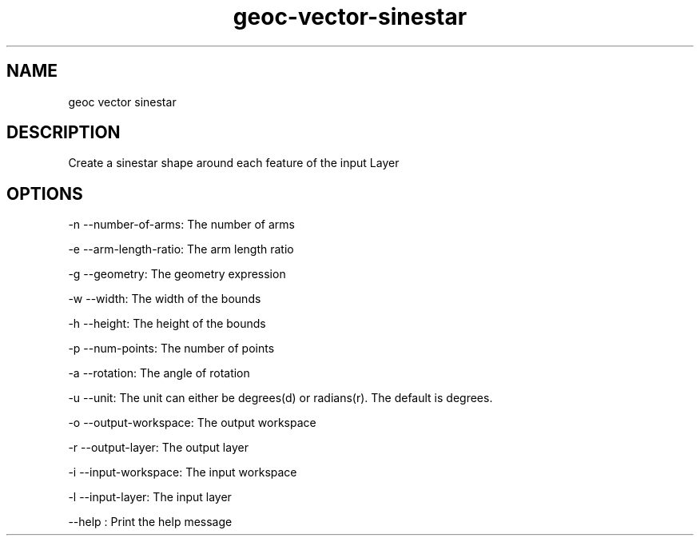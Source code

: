 .TH "geoc-vector-sinestar" "1" "5 May 2013" "version 0.1"
.SH NAME
geoc vector sinestar
.SH DESCRIPTION
Create a sinestar shape around each feature of the input Layer
.SH OPTIONS
-n --number-of-arms: The number of arms
.PP
-e --arm-length-ratio: The arm length ratio
.PP
-g --geometry: The geometry expression
.PP
-w --width: The width of the bounds
.PP
-h --height: The height of the bounds
.PP
-p --num-points: The number of points
.PP
-a --rotation: The angle of rotation
.PP
-u --unit: The unit can either be degrees(d) or radians(r). The default is degrees.
.PP
-o --output-workspace: The output workspace
.PP
-r --output-layer: The output layer
.PP
-i --input-workspace: The input workspace
.PP
-l --input-layer: The input layer
.PP
--help : Print the help message
.PP
